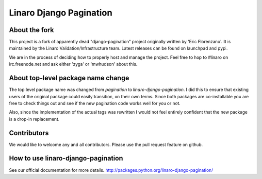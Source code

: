 ========================
Linaro Django Pagination
========================

.. image:: https://travis-ci.org/zyga/django-pagination.svg?branch=master
    :target: https://travis-ci.org/zyga/django-pagination

.. image:: https://coveralls.io/repos/zyga/django-pagination/badge.svg?branch=master&service=github
    :target: https://coveralls.io/github/zyga/django-pagination?branch=master


About the fork
--------------

This project is a fork of apparently dead "django-pagination" project
originally written by 'Eric Florenzano'. It is maintained by the Linaro
Validation/Infrastructure team. Latest releases can be found on launchpad and
pypi.
 
We are in the process of deciding how to properly host and manage the project.
Feel free to hop to #linaro on irc.freenode.net and ask either 'zyga' or
'mwhudson' about this.


About top-level package name change
-----------------------------------
The top level package name was changed from `pagination` to
`linaro-django-pagination`. I did this to ensure that existing users of the
original package could easily transition, on their own terms. Since both
packages are co-installable you are free to check things out and see if the new
pagination code works well for you or not.

Also, since the implementation of the actual tags was rewritten I would not
feel entirely confident that the new package is a drop-in replacement.


Contributors
------------

We would like to welcome any and all contributors. Please use the pull request
feature on github.


How to use linaro-django-pagination
-----------------------------------

See our official documentation for more details.
http://packages.python.org/linaro-django-pagination/
